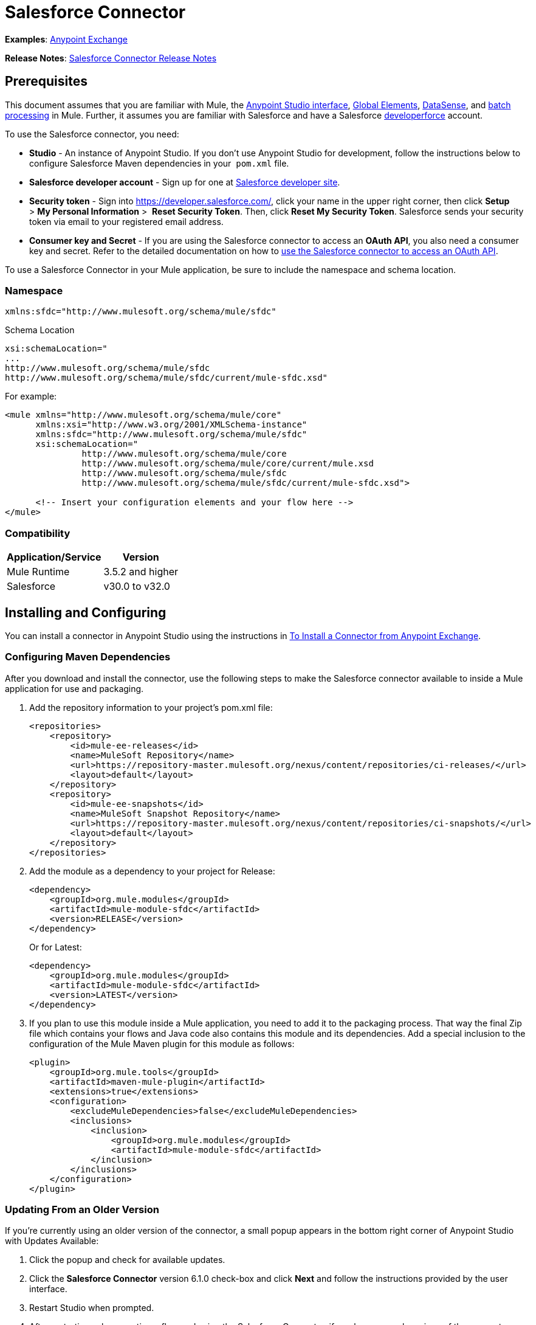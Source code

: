 = Salesforce Connector

*Examples*: link:https://www.mulesoft.com/exchange#!/?types=connector&sortBy=name[Anypoint Exchange]

*Release Notes*: link:/release-notes/salesforce-connector-release-notes[Salesforce Connector Release Notes]

== Prerequisites

This document assumes that you are familiar with Mule, the link:/anypoint-studio/v/5/index[Anypoint Studio interface], link:/mule-user-guide/v/3.5/global-elements[Global Elements], link:/mule-user-guide/v/3.5/datasense[DataSense], and link:/mule-user-guide/v/3.5/batch-processing[batch processing] in Mule. Further, it assumes you are familiar with Salesforce and have a Salesforce link:http://developer.force.com/[developerforce] account.

To use the Salesforce connector, you need:

* *Studio* - An instance of Anypoint Studio. If you don't use Anypoint Studio for development, follow the instructions below to configure Salesforce Maven dependencies in your  `pom.xml` file.
* *Salesforce developer account* - Sign up for one at link:https://developer.salesforce.com/[Salesforce developer site].
* *Security token* - Sign into https://developer.salesforce.com/, click your name in the upper right corner, then click *Setup* > *My Personal Information* >  *Reset Security Token*. Then, click *Reset My Security Token*. Salesforce sends your security token via email to your registered email address.
* *Consumer key and Secret* - If you are using the Salesforce connector to access an *OAuth API*, you also need a consumer key and secret. Refer to the detailed documentation on how to link:/mule-user-guide/v/3.5/using-a-connector-to-access-an-oauth-api[use the Salesforce connector to access an OAuth API]. 

To use a Salesforce Connector in your Mule application, be sure to include the namespace and schema location.

=== Namespace

[source, xml]
----
xmlns:sfdc="http://www.mulesoft.org/schema/mule/sfdc"
----

Schema Location

[source, code, linenums]
----
xsi:schemaLocation="
...
http://www.mulesoft.org/schema/mule/sfdc
http://www.mulesoft.org/schema/mule/sfdc/current/mule-sfdc.xsd"
----

For example:

[source, xml, linenums]
----
<mule xmlns="http://www.mulesoft.org/schema/mule/core"
      xmlns:xsi="http://www.w3.org/2001/XMLSchema-instance"
      xmlns:sfdc="http://www.mulesoft.org/schema/mule/sfdc"
      xsi:schemaLocation="
               http://www.mulesoft.org/schema/mule/core
               http://www.mulesoft.org/schema/mule/core/current/mule.xsd
               http://www.mulesoft.org/schema/mule/sfdc
               http://www.mulesoft.org/schema/mule/sfdc/current/mule-sfdc.xsd">
  
      <!-- Insert your configuration elements and your flow here -->
</mule>
----

=== Compatibility

[%header%autowidth.spread]
|===
|Application/Service |Version
|Mule Runtime |3.5.2 and higher
|Salesforce |v30.0 to v32.0
|===

== Installing and Configuring

You can install a connector in Anypoint Studio using the instructions in link:/mule-user-guide/v/3.5/installing-connectors[To Install a Connector from Anypoint Exchange]. 

=== Configuring Maven Dependencies

After you download and install the connector, use the following steps to make the Salesforce connector available to inside a Mule application for use and packaging.

. Add the repository information to your project's pom.xml file: +
+
[source, xml, linenums]
----
<repositories>
    <repository>
        <id>mule-ee-releases</id>
        <name>MuleSoft Repository</name>
        <url>https://repository-master.mulesoft.org/nexus/content/repositories/ci-releases/</url>
        <layout>default</layout>
    </repository>
    <repository>
        <id>mule-ee-snapshots</id>
        <name>MuleSoft Snapshot Repository</name>
        <url>https://repository-master.mulesoft.org/nexus/content/repositories/ci-snapshots/</url>
        <layout>default</layout>
    </repository>
</repositories>
----
+
. Add the module as a dependency to your project for Release:
+
[source, xml, linenums]
----
<dependency>
    <groupId>org.mule.modules</groupId>
    <artifactId>mule-module-sfdc</artifactId>
    <version>RELEASE</version>
</dependency>
----
+
Or for Latest:
+
[source, xml, linenums]
----
<dependency>
    <groupId>org.mule.modules</groupId>
    <artifactId>mule-module-sfdc</artifactId>
    <version>LATEST</version>
</dependency>
----
+
. If you plan to use this module inside a Mule application, you need to add it to the packaging process. That way the final Zip file which contains your flows and Java code also contains this module and its dependencies. Add a special inclusion to the configuration of the Mule Maven plugin for this module as follows:
+
[source, xml, linenums]
----
<plugin>
    <groupId>org.mule.tools</groupId>
    <artifactId>maven-mule-plugin</artifactId>
    <extensions>true</extensions>
    <configuration>
        <excludeMuleDependencies>false</excludeMuleDependencies>
        <inclusions>
            <inclusion>
                <groupId>org.mule.modules</groupId>
                <artifactId>mule-module-sfdc</artifactId>
            </inclusion>
        </inclusions>
    </configuration>
</plugin>
----


=== Updating From an Older Version

If you’re currently using an older version of the connector, a small popup appears in the bottom right corner of Anypoint Studio with Updates Available:

. Click the popup and check for available updates. 
. Click the *Salesforce Connector* version 6.1.0 check-box and click *Next* and follow the instructions provided by the user interface. 
. Restart Studio when prompted. 
. After restarting, when creating a flow and using the Salesforce Connector, if you have several versions of the connector installed, you may be asked which version you would like to use. Choose the version you would like to use.

We recommend that you keep Studio up to date with its latest version. 

=== Configuring the Salesforce Connector

The new feature that version 6.1.0 of this connector introduces is the ability to invoke methods from Apex classes.

For now, only Apex methods exposed as SOAP services can be invoked. For more information, see the Salesforce documentation.

To configure:

. In Anypoint Studio, click *File* > *New* > *Mule Project*, name the project, and click *OK*.
. In the search field, type *http* and drag the *HTTP* connector to the canvas. 
. Click the HTTP connector, click the green plus to the right of *Connector Configuration*, and in the next screen, click *OK* to accept the default settings.
. Search for *sales* and drag the *Salesforce* connector to the canvas. If you have multiple versions of the connector, Studio prompts you for the version. Ensure that you choose version 6.1.0 or later.
. Click the Salesforce connector and click the green plus to the right of  *Connector Configuration*.** **Choose the authentication type of either basic authentication or OAuth v2 depending on your Salesforce implementation.

. Complete the Salesforce configuration information.
. *Apex Class Names* values:
.. *None* - DataSense gets the list of all Apex classes and their methods.
.. *From Message* - Lets you specify the class name from a MEL expression.
.. *Create Object manually* - A user creates a list and adds class names to the list - only those classes and their methods are acquired by DataSense.
. Click *OK*. 
. On the main Salesforce connector screen, click an *Operation*. 
+
image:SalesForceMain.png[SalesForceMain]

. The *Invoke apex method* operation is new in version 6.1.0 of the Salesforce connector and works with the Apex Class Names settings. DataSense gets the names of the Apex classes and their methods, which can be found in the drop-down for the *Apex Class Method Name* parameter. Choose a method and DataSense to get the input and output for that method. +
*Input Reference* is an XMLStreamReader - Create from XML representing the input of the method selected (similar to the input of a SOAP operation):
+
[source, xml, linenums]
----
<soap:testSOAPMethod>
    <soap:name>John</soap:name>
    <soap:someNumber>54</soap:someNumber>
</soap:testSOAPMethod>
----
+
*Input Reference* is set by default as `#[payload]` and represents the input of the method selected previously, as you can imagine. If the Datasense is used, then DataMapper can be used to create the input from any other format (JSON, POJO etc.)
+
The output of the invokeApexMethod operation is similar to Input Reference.

== Using the Salesforce Connector

Use the following topics after installing and configuring the Salesforce connector.

=== Date Format

To store Date fields just use a String with the following format: yyyy-mm-dd. Example: 2012-03-26.

=== Streaming

Using the Streaming API allows you to receive events for changes to Salesforce data that match a SOQL query you define, in a secure and scalable way.

Events convert to Mule events and dispatch to your flows.

=== Publishing a Topic

Before you can start receiving events for changes in Salesforce, you must first create a PushTopic. A PushTopic is a special object in Salesforce that binds a name (the topic's name) and SOQL together. Once a PushTopic is created you can then subscribe to it by using only its name.

There are several ways in which you can create a PushTopic, we cover using Salesforce itself and using this connector. You could potentially also use Workbench.

=== Pushing a Topic

To push a topic:

. Click _Your Name_ > *System Log*.
. On the *Logs* tab, click *Execute*.
. In the *Enter Apex Code* window, paste the following Apex code, and click *Execute*.

[source, code, linenums]
----
PushTopic pushTopic = new PushTopic();
pushTopic.Name = 'AccountUpdates';
pushtopic.Query = 'SELECT Id FROM Account';
pushTopic.ApiVersion = 26.0;
insert pushTopic;
----

You can either use the *create* operation or the exclusive *publish-topic* operation as follows:

[source, xml]
----
<sfdc:publish-topic name="AccountUpdates" query="SELECT Id FROM Account"/>
----

=== Subscribing to a Topic

After you create a topic, you can start receiving events by subscribing to the topic. The `subscribe-topic` acts like an inbound endpoint and it can be used as such.

[source, xml, linenums]
----
<flow name="accountUpdatesSubscription">
    <!-- INBOUND ENDPOINT -->
    <sfdc:subscribe-topic topic="AccountUpdates"/>
    <!-- REST OF YOUR FLOW -->
    <logger level="INFO" message="Received an event for Salesforce Object ID #[map-payload:Id]"/>
</flow>
----

A Mule flow is divided in two. The first portion of it is usually an inbound endpoint (or an HTTP connector) and a message source. The Mule flow is an entity that receives and generates events that later are processed by the rest of the flow. The other portion is a collection of message processors that processes the messages (also known as events) that are received and generated by the inbound endpoint.

Every time our subscription to `AccountUpdates` receives an event it executes the rest of the flow. In the case of this example it prints a message to the log at INFO level.

=== Examining the Events

The event that gets pushed down the flows contains information about the Salesforce data that has changed, how it changes, and when. Usually the raw JSON that the subscription receives looks something like this:

[source, code, linenums]
----
"channel": "/topic/AccountUpdates",
  "data": {
    "event": {
      "type": "created",
      "createdDate": "2011-11-35T19:14:31.000+0000"
    },
    "sobject": {
      "Id": "a05D0000002jKF1IAM"
    }
  }
}
----

`{`This connector parses this information and send you information that a flow can actually work with.

=== Inbound Properties

Information that gets passed along as inbound properties:

[%header%autowidth.spread]
|===
|Property Name |Scope |Maps to
|channel |INBOUND |Channel JSON property
|type |INBOUND |Type JSON property in data
|createdDate |INBOUND |createdDate JSON property in data
|===

Except for channel, every property inside _event_ are available as an INBOUND property.

=== Payload

The payload of the event is actually a Map, which contains everything inside the `SObject` object in the received JSON data. This is a map for the convenience of being able to use map-payload expression evaluator to extract the information of the SObject.

See how in the Subscribing to a topic example we used `#[map-payload:Id]` to print the ID of the SObject.

=== Bulk

The Salesforce Bulk API is based is optimized for loading or deleting large sets of data. It allows you to query, insert, update, upsert, or delete a large number of records asynchronously by submitting a number of batches which are processed in the background by Salesforce.

Our connector simplifies the model heavily making it very transparent and really easy. While the connectors works with concepts like Jobs and Batches, you will rarely see them except maybe in responses.

==== Creating/Updating/Upserting Objects in Bulk

Creating objects in bulk is as easy as creating objects without the bulk portion of it. Let's do a quick recap as to how the regular create works:

[source, xml, linenums]
----
<sfdc:create type="Account">
    <sfdc:objects>
        <sfdc:object>
            <Name>MuleSoft</Name>
            <BillingStreet>30 Maiden Lane</BillingStreet>
            <BillingCity>San Francisco</BillingCity>
            <BillingState>CA</BillingState>
            <BillingPostalCode>94108</BillingPostalCode>
            <BillingCountry>US</BillingCountry>
        </sfdc:object>
    </sfdc:objects>
</sfdc:create>
----

That Mule config extract creates an SObject of type Account with these properties. You can have as many objects as you want inside the objects collection. The output of this message processor is a list of `SaveResult`. A `SaveResult` is compound object between a status and an ID. The `SaveResult` indicates when an object successfully creates the object's ID value.

The Bulk version of the create operation is named _create-bulk_ and shares the exact same signature.

[source, xml, linenums]
----
<sfdc:create-bulk type="Account">
    <sfdc:objects>
        <sfdc:object>
            <Name>MuleSoft</Name>
            <BillingStreet>30 Maiden Lane</BillingStreet>
            <BillingCity>San Francisco</BillingCity>
            <BillingState>CA</BillingState>
            <BillingPostalCode>94108</BillingPostalCode>
            <BillingCountry>US</BillingCountry>
        </sfdc:object>
    </sfdc:objects>
</sfdc:create-bulk>
----

There are no practical differences. Of course, since it is a Bulk operation (meaning that the actual creation process will be handled by Salesforce in the background) we don't reply with a collection of SaveResults, because we do not have them yet. Instead we reply with a BatchInfo object with contains the id of the batch and the id of the job we just created to upload those objects.

This change in behavior remains true for all operations that support bulk.

==== Monitoring a Batch

You can monitor a Bulk API batch in Salesforce.

To track the status of bulk data load jobs and their associated batches, click __Your Name__ > *Setup* > *Monitoring* > *Bulk Data Load Jobs*. Click on the Job ID to view the job detail page.

The job detail page includes a related list of all the batches for the job. The related list provides _V_*iew Request* and *View Response* links for each batch. If the batch is a CSV file, the links return the request or response in CSV format. If the batch is an XML file, the links return the request or response in XML format. These links are available for batches created in Salesforce API version 19.0 and later.

== Understanding the Salesforce Connector

The *Salesforce Connector* functions within a Mule application as a secure opening through which you can access – and act upon – your organization's information in Salesforce.

Using the connector, your application can perform several operations which Salesforce.com (SFDC) exposes via four of their APIs. When building an application that connects with Salesforce, for example, an application to upload new Contacts into an Account, you don't have to go through the effort of custom-coding (and securing!) a connection. Rather, you can just drop a connector into your flow, configure a few connection details, then begin transferring data. 

The real value of the Salesforce connector is in the way you use it at design-time in conjunction with other functionality available in Mule.

* *DataSense*: When enabled, link:/mule-user-guide/v/3.5/datasense[DataSense] extracts metadata for Salesforce standard objects (sObjects) to automatically determine the data type and format that your application must deliver to, or can expect from, Salesforce. By enabling this functionality (in the Global Salesforce Connector element), Mule does the heavy lifting of discovering the type of data you must send to, or be prepared to receive from Salesforce.
* *DataMapper transformer*: When used in conjunction with a DataSense-enabled Salesforce Connector, link:/anypoint-studio/v/5/datamapper-user-guide-and-reference[DataMapper] can automatically extract sObject metadata that you can use to visually map and/or transform to a different data format or structure. For example, if you configure a Salesforce Connector in your application, then drop a DataMapper after it, DataMapper uses the information that DataSense extracted to pre-populate the input values for mapping. That way, you only need to confirm (or adjust) the selections, then proceed to mapping to your desired output.  In other words, DataSense makes sure that DataMapper _knows_ the data format and structure with which it must work so you don't have to figure it out manually.
* *Poll Scope and Watermark*: To regularly pull data from Salesforce into your application, use a poll-wrapped Salesforce connector in place of an inbound endpoint in your flow. Use the link:/mule-user-guide/v/3.6/poll-reference[Watermark] functionality of the link:/mule-user-guide/v/3.5/poll-reference[Poll Scope] to make sure you're only pulling, then processing, _new_ information from Salesforce.
*  *Batch Processing*: A link:/mule-user-guide/v/3.5/batch-processing[batch job] is a block of code that splits messages into individual records, performs actions upon each record, then reports on the results and potentially pushes the processed output to other systems or queues. This functionality is particularly useful when working with streaming input or when engineering "near real-time" data integration with SaaS providers such as Salesforce.

=== Salesforce Connector Functionality

Salesforce recognizes five integration patterns for connecting with other systems. As the "window" through which you can access or act upon data in Salesforce from within your application, Mule's Salesforce Connector addresses these patterns, as the table below illustrates. 

[%header,cols="34,33,33"]
|============================
|Integration Pattern |Description |Supported by MuleSoft's Salesforce Connector
|*Remote Process Invocation: Request-Reply* |Salesforce kicks off a process in a remote system, waits for the remote system to finish processing, then accepts control back again from the remote system. |✔
|*Remote Process Invocation: Fire and Forget* |Salesforce initiates a process in a third-party system and receives an acknowledgement that the process has started. The third-party system continues processing independent of Salesforce. |✔
|*Batch Data Synchronization* |An external system accesses, changes, deletes, or adds data in Salesforce _in batches_, and vice versa (Salesforce to external system). |✔
|*Remote Call-In* |An external system accesses, changes, deletes or adds data in Salesforce, and vice versa (Salesforce to external system). |✔
|*User Interface Update Based on Data Changes* |The Salesforce UI updates in response to a change in a third-party system.  |✔
|============================

Salesforce exposes operations that address these integration patterns via several APIs. Note that the Salesforce Connector does not expose _all_ possible operations of these Salesforce APIs. Though it makes little difference to how you use the connector in your application, it's useful to know that Mule's Salesforce Connector performs many of the operations that Salesforce exposes via the following six APIs:

* link:http://www.salesforce.com/us/developer/docs/api/index.htm[SOAP API] – This API offers you secure access to your organization's information on Salesforce via SOAP calls. Most of the operations that MuleSoft's Salesforce Connector performs map to operations this API exposes.
* link:https://www.salesforce.com/us/developer/docs/api_asynch/[Bulk API ]– This API offers the ability to quickly and securely load batches of your organization's data into Salesforce. 
* link:http://www.salesforce.com/us/developer/docs/api_streaming/[Streaming API] – This API enables you to securely receive notifications for changes to your organization's information in Salesforce.
* link:https://www.salesforce.com/us/developer/docs/api_rest/[REST API]– This API offers you secure access to your organization's information on Salesforce via REST calls.
* link:http://www.salesforce.com/us/developer/docs/api_meta/[Metadata API]- This API enables you to manage customizations and to build tools that can manage the metadata model, not the data itself.
* link:https://www.salesforce.com/us/developer/docs/apexcode/[Apex SOAP API]-  This API enables you to expose Apex class methods as custom SOAP Web service calls. This allows an external application to invoke an Apex Web service to perform an action in Salesforce.

For reference, the Salesforce Connector _does not_ perform operations exposed by the following Salesforce APIs:

* Apex REST API
* Chatter REST API
* Tooling API

[NOTE]
====
Learn more about Salesforce's APIs and when it is appropriate to use each. 

* link:http://blogs.developerforce.com/tech-pubs/2011/10/salesforce-apis-what-they-are-when-to-use-them.html[Salesforce APIs: What they are and when to use them]
* link:https://help.salesforce.com/HTViewHelpDoc?id=integrate_what_is_api.htm&language=en_US[Which API should I use?]
====

The sections below offer information about how to use the Salesforce Connector in your application. Beyond these basics, you can access documentation that describes how to link:/mule-user-guide/v/3.7/salesforce-connector-authentication[secure your connection to Salesforce] (via basic authentication or OAuth authentication), or access link:/mule-user-guide/v/3.7/salesforce-connector-reference[full reference documentation] for the connector.

=== Using the Salesforce Connector

Generally speaking, there are basically *three* different ways to use a Salesforce Connector in your application: as an *outbound connector*, an *inbound connector*, or a** streaming inbound connector**. A description of these three uses follows.

[NOTE]
Certainly, you can configure the connector in your application using XML, but Studio's visual editor offers several design-time usability advantages (<<Best Practices for Using a Salesforce Connector in Studio>>). The steps and information that follow pertain largely to the use of a Salesforce Connector in Studio's visual editor.

. *Outbound Connector*: Use as an outbound connector in your flow to push data into Salesforce. To use the connector in this capacity, simply place the connector in your flow at any point after an inbound endpoint (see image below, top). Note that you can also use a Salesforce Connector in a link:/mule-user-guide/v/3.5/batch-processing[batch process] to push data to Salesforce in batches (see image below, bottom).
+
image:sfdc_outbound.png[sfdc_outbound]
+
image:example_batch_output1.png[example_batch_output1]

. *Inbound Connector:* Use the connector in conjunction with a link:/mule-user-guide/v/3.5/poll-reference[Poll Scope] to behave like an inbound connector in a flow to pull data from Salesforce into your application. To use the connector in this capacity, you must first place a poll scope element at the beginning of your flow, then place a Salesforce Connector within the poll scope (see image below, top). Note that you can also use a poll-wrapped Salesforce Connector at the beginning of a batch process to extract data from Salesforce, then link:/mule-user-guide/v/3.5/batch-processing[batch process] the content in Mule (see image below, bottom).
+
image:poll_inbound.png[poll_inbound] +
+
image:example_batch_input1.png[example_batch_input1]

. *Streaming Inbound Connector:* Use the connector on its own as the inbound connector of your flow, streaming data from Salesforce into your application. To use the connector in this capacity, place a Salesforce Connector at the very beginning of your flow; *Studio automatically converts the connector to Salesforce (Streaming).* Technically, this is still the same connector, but it accesses Salesforce's Streaming API which, consequently, means that the only operation the converted connector can perform is `Subscribe to topic` (i.e. subscribe to PushTopic).
+
image:streaming_inbound.png[streaming_inbound] +

=== Best Practices for Using a Salesforce Connector in Studio

To take full advantage of the functionality DataSense and the Salesforce Connector have to offer, design-time best practice dictates that you should build an application in a particular order:

*CONFIGURE the connector   -->   TEST the connection   -->   INITIATE DataSense metadata extraction   -->*

*BUILD the rest of your flow   -->   ADD and configure DataMappers*

The objective of this design-time strategy is to set the pieces of the integration puzzle in place, then "glue them together" with DataMappers. Rather than designing a flow sequentially, from the inbound endpoint, this type of "align, then glue together" strategy ensures that you are utilizing DataSense, wherever possible, to pre-populate the information about the structure and format of the input or output data into a DataMapper. The diagram in the section below prescribes a process that follows this best practice in the context of a flow that uses a Salesforce Connector. Get further details by reading about link:/mule-user-guide/v/3.5/datasense[DataSense Best Practices].

*Note*: When subscribing to a topic that does not exist in Salesforce, the subscription is successful. When the topic creates, the user that is already subscribed to it does NOT receive notification regarding that topic. The user has to resubscribe after the topic creates.

=== Adding a Salesforce Connector to a Flow

The way you use a Salesforce Connector in your application depends upon two to three key choices you make about the function you need it to perform:

. Are you pushing data into Salesforce or pulling data out of Salesforce?
. If pulling data from Salesforce, are you simply going to subscribe to a topic in Salesforce, or regularly poll Salesforce for information?
. Will you secure your connection to Salesforce using basic authentication or OAuth?

The workflow diagram below outlines the steps to take, and the decision to make, to add a Salesforce Connector to your application.

image:sfdc_workflow.png[sfdc_workflow]

* (a) Though you can place a connector at any point in your flow, be aware that you may need to transform and the data structure and format to smoothly transfer date to, or accept data from another resource.
* (b) The Salesforce (Streaming) Connector can only perform one operation against your organization's data in Salesforce: `Subscribe to topic`.
* (c) Learn more about using the link:/mule-user-guide/v/3.5/poll-reference[Poll Scope] to regularly poll Salesforce for new data for your application to process.

Depending upon its function in your application (streaming data, polling for data, pushing data, etc.), the operation you select, and the sObject you are acting upon, Studio makes different Salesforce Connector fields available for configuration.  The objectives of this document do not include the exhaustive exploration of all combinations of operations and objects in an application. However, you can access link:/mule-user-guide/v/3.5/salesforce-connector-reference[full reference documentation] to learn about how to configure the connector for all operations. 

=== Tips

* *Upsert*: Unless you configure the *link:http://help.salesforce.com/apex/HTViewHelpDoc?id=faq_import_general_what_is_an_external.htm[External ID] Field Name* for the link:http://www.salesforce.com/us/developer/docs/officetoolkit/Content/sforce_api_objects_list.htm[sObject] to which you're trying to upsert, every use of the upsert fails.  +
+
image:upsert.png[upsert]

* *Upsert*: The upsert operation does not work with the sObject  `priceBookentry2`. 
* **Inserting into Drop-Down**: Be aware, inserting dependent values into an existing drop-down list field in Salesforce doesn't always work. Test to confirm functionality.
* **Evaluating Values in Drop-Down**: If you're evaluating against a value in an existing drop-down list field in Salesforce, be sure to use the _exact value_ in the drop-down. For example, if you use the value "US" to evaluate against the contents of a drop-down list which contains the value "USA", the evaluation will work, but you'll end up with two values in the drop-down: one for US and one for USA.
* *Currency*: Currency values cannot be over 18 characters in length.
* *Currency*: When working with multiple currencies, be aware of which currency your sObject uses, to avoid inaccurate entries. The default currency matches the location at the organization level.
* *Limits on API Calls*: Check the link:http://help.salesforce.com/apex/HTViewHelpDoc?id=integrate_api_rate_limiting.htm[limit on the number of API calls] to which you're entitled. Ensure that your app will not exceed the number of allotted calls per day.
* *Opportunity sObject*: When extracting data from an Opportunity, be aware that a "quarter" is not relative to a calendar year; a "quarter" in this context is relative to the financial year of the organization. 
* *With DataMapper*: If you have used DataSense to pre-populate the mapping input or output values in a DataMapper in your flow, be aware that DataMapper only displays the top-level of hierarchical Salesforce Standard Objects (sObjects). In other words, if you have a parent object with many nested children, DataMapper only displays the parent. 
* *With DataMapper*: If you have used DataSense to pre-populate the mapping input or output values in a DataMapper in your flow, be aware that DataMapper doesn't recognize the payload type if the operation is Delete.

== Example Use Case

The following example invokes an Apex method. Salesforce has a custom object called **CustomOrder_c**, which has two custom fields *ProductName_c* and **ProductValue_c**. An Apex class is deployed in Salesforce using the *Deploy metadata* operation.

[source, code, linenums]
----
global class CustomOrderUtils {
  webService static void createOrder(String productOrdered, String orderValue) {
    CustomOrder__c order = new CustomOrder__c();
    order.ProductName__c = productOrdered;
    order.ProductValue__c = orderValue;
    insert order;
  } 
  webService static List<CustomOrder__c> listAllCustomOrders() {
    List<CustomOrder__c> allCustomOrders = [SELECT ProductName__c , ProductValue__c FROM CustomOrder__c];     
      return allCustomOrders;
  }
   
  webService static List<CustomOrder__c> listAllCustomOrdersThatContainProduct(String productName) {
    List<CustomOrder__c> allCustomOrders = [SELECT ProductName__c , ProductValue__c FROM CustomOrder__c];
    List<CustomOrder__c> someCustomOrders = new List<CustomOrder__c>();
    for(CustomOrder__c customer : allCustomOrders)
    {
        if(customer.ProductName__c.contains(productName))
        {
            someCustomOrders.add(customer);
        }
    }
      return someCustomOrders;
  }
} 
----

To configure:

. In Anypoint Studio, click *File* > *New* > *Mule Project*, name the project, and click *OK*.
. In the search field, type *http* and drag the *HTTP* connector to the canvas. 
. Click the HTTP connector, click the green plus to the right of *Connector Configuration*, and in the next screen, click *OK* to accept the default settings.
. Search for *sales* and drag the *Salesforce* connector to the canvas. Configure as before.
. Click the *Invoke apex method* operation. +
Datasense brings all the available Apex methods (for the classes set under Apex Class Names in the connector configuration, or all the Apex classes if None is selected for this parameter).
. Select a method that DataSense has brought in the drop-down for *Apex Class Method Name*. Let us say we choose *Customorderutils - Createorder.* After choosing a method, DataSense brings the input and output format for that specific method.
. Add a DataMapper in front and after the connector. If Payload - Unknown is listed in the DataMapper then the method either has no input or it returns nothing. If DataMapper detects any input for the method, it looks something like:
+
image:SFDCuseCaseEx.png[SFDCuseCaseEx]

. Add as input to the DataMapper this JSON:
+
[source, code, linenums]
----
{
    "orderValue" : "50000",
    "productOrdered" : "car"
}
----
+
The mapping looks like:
+
image:SFDCMap.png[SFDCMap]


. After you create the flows, right-click the project name in Package Explorer and click *Run As* > *Mule Application*.

. Post the JSON as a sample for DataMapper in the HTTP connector's URL. A new instance of the Custom Order should be created in Salesforce.

=== Code Example

[source, xml, linenums]
----
<mule xmlns:data-mapper="http://www.mulesoft.org/schema/mule/ee/data-mapper" xmlns:http="http://www.mulesoft.org/schema/mule/http" xmlns:sfdc="http://www.mulesoft.org/schema/mule/sfdc" xmlns="http://www.mulesoft.org/schema/mule/core" xmlns:doc="http://www.mulesoft.org/schema/mule/documentation"
    xmlns:spring="http://www.springframework.org/schema/beans"
    xmlns:xsi="http://www.w3.org/2001/XMLSchema-instance"
    xsi:schemaLocation="http://www.springframework.org/schema/beans http://www.springframework.org/schema/beans/spring-beans-current.xsd
http://www.mulesoft.org/schema/mule/core http://www.mulesoft.org/schema/mule/core/current/mule.xsd
http://www.mulesoft.org/schema/mule/http http://www.mulesoft.org/schema/mule/http/current/mule-http.xsd
http://www.mulesoft.org/schema/mule/sfdc http://www.mulesoft.org/schema/mule/sfdc/current/mule-sfdc.xsd
http://www.mulesoft.org/schema/mule/ee/data-mapper http://www.mulesoft.org/schema/mule/ee/data-mapper/current/mule-data-mapper.xsd">
    <data-mapper:config name="JSON_To_Xml_createOrder_" transformationGraphPath="json_to_xml_createorder_.grf" doc:name="JSON_To_Xml_createOrder_"/>
    <data-mapper:config name="Xml_listAllCustomOrdersResponse__To_JSON" transformationGraphPath="xml_listallcustomordersresponse__to_json.grf" doc:name="Xml_listAllCustomOrdersResponse__To_JSON"/>
    <data-mapper:config name="JSON_To_Xml_listAllCustomOrdersThatContainProduct_" transformationGraphPath="json_to_xml_listallcustomordersthatcontainproduct_.grf" doc:name="JSON_To_Xml_listAllCustomOrdersThatContainProduct_"/>
    <data-mapper:config name="Xml_listAllCustomOrdersThatContainProductResponse__To_JSON" transformationGraphPath="xml_listallcustomordersthatcontainproductresponse__to_json.grf" doc:name="Xml_listAllCustomOrdersThatContainProductResponse__To_JSON"/>
    <flow name="invoke_custom_object_utilsFlow">
        <http:inbound-endpoint host="0.0.0.0" port="8081" path="createOrder" />
        <data-mapper:transform config-ref="JSON_To_Xml_createOrder_" doc:name="JSON To Xml&lt;createOrder&gt;"/>
        <sfdc:invoke-apex-method config-ref="Salesforce__Basic_authentication" soapMethodName="CustomOrderUtils#createOrder" doc:name="Salesforce"/>
        <set-payload value="'Successfully created Order!'" doc:name="Set Payload"/>
    </flow>
    <flow name="invoke_custom_object_utilsFlow1">
        <http:inbound-endpoint host="0.0.0.0" port="8081" path="listAllOrders" />
        <sfdc:invoke-apex-method config-ref="Salesforce__Basic_authentication" soapMethodName="CustomOrderUtils#listAllCustomOrders" doc:name="Salesforce"/>
        <data-mapper:transform config-ref="Xml_listAllCustomOrdersResponse__To_JSON" doc:name="Xml&lt;listAllCustomOrdersResponse&gt; To JSON"/>
    </flow>
    <flow name="invoke_custom_object_utilsFlow2">
        <http:inbound-endpoint host="0.0.0.0" port="8081" path="listSomeOrders" />
        <data-mapper:transform config-ref="JSON_To_Xml_listAllCustomOrdersThatContainProduct_" doc:name="JSON To Xml&lt;listAllCustomOrdersThatContainProduct&gt;"/>
        <sfdc:invoke-apex-method config-ref="Salesforce__Basic_authentication" soapMethodName="CustomOrderUtils#listAllCustomOrdersThatContainProduct" doc:name="Salesforce"/>
        <data-mapper:transform config-ref="Xml_listAllCustomOrdersThatContainProductResponse__To_JSON" doc:name="Xml&lt;listAllCustomOrdersThatContainProductResponse&gt; To JSON"/>
    </flow>
</mule>
----

== See Also

* Access link:/mule-user-guide/v/3.5/salesforce-connector-reference[full reference documentation] for the Salesforce connector.
* Read more about link:/mule-user-guide/v/3.5/anypoint-connectors[Anypoint Connectors].
* Read more about link:/mule-user-guide/v/3.5/batch-processing[Batch Processing] in Mule.
* Read more about the link:/mule-user-guide/v/3.5/poll-reference[Poll Scope].
* Access the link:https://developer.salesforce.com/docs[Salesforce developer documentation] for detailed documentation on Salesforce objects and queries.
